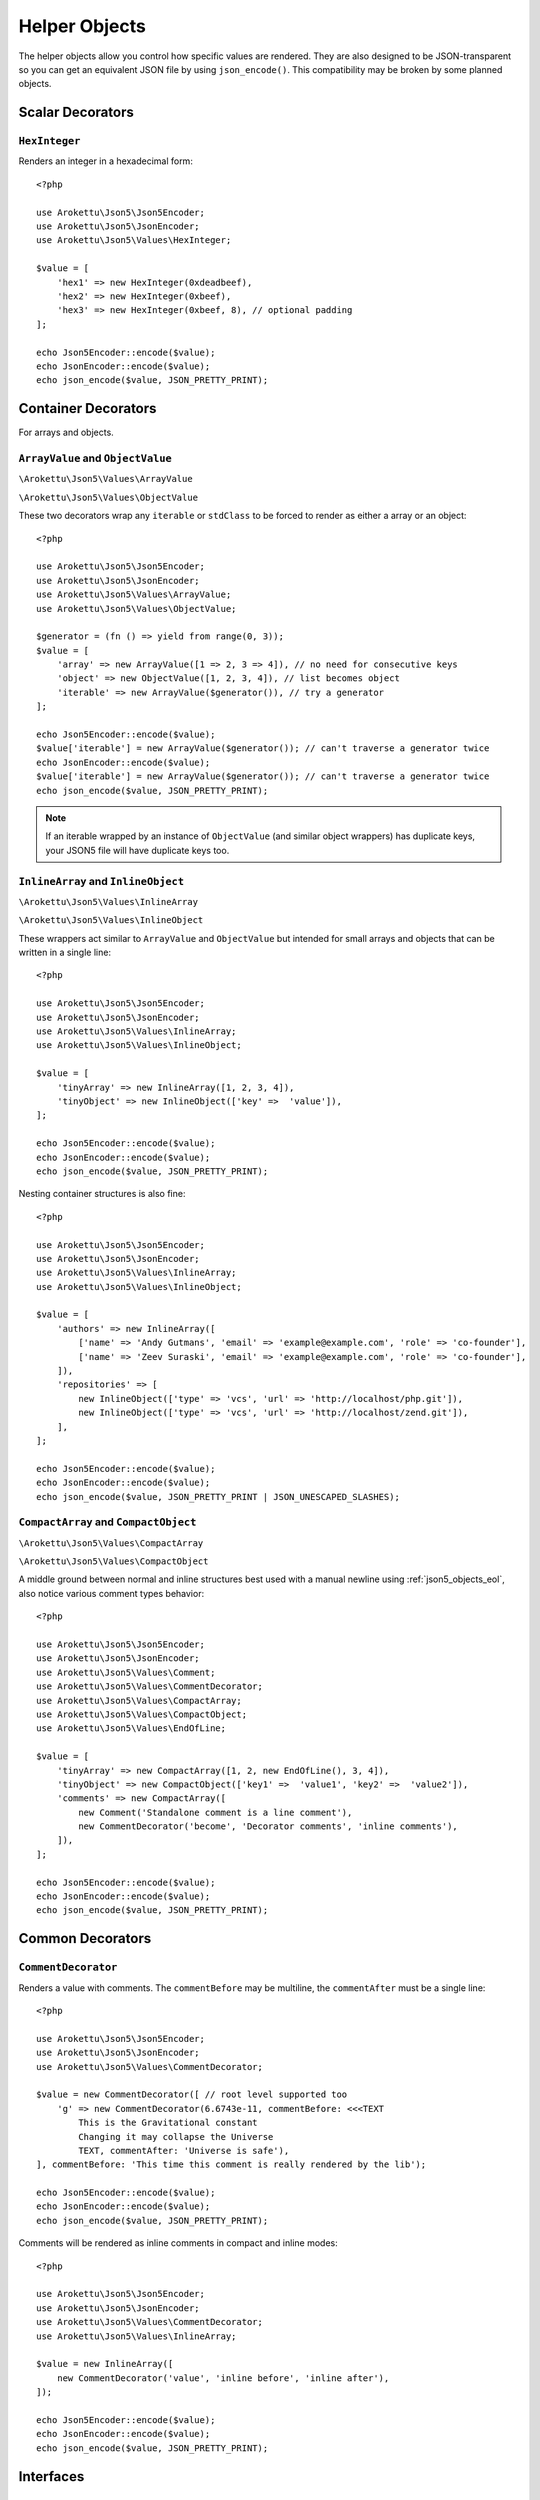 .. _json5_objects:

Helper Objects
##############

.. highlight:: php

The helper objects allow you control how specific values are rendered.
They are also designed to be JSON-transparent so you can get an equivalent JSON file by using ``json_encode()``.
This compatibility may be broken by some planned objects.

Scalar Decorators
=================

``HexInteger``
--------------

.. versionadded:: 1.1 ``$padding``

Renders an integer in a hexadecimal form::

    <?php

    use Arokettu\Json5\Json5Encoder;
    use Arokettu\Json5\JsonEncoder;
    use Arokettu\Json5\Values\HexInteger;

    $value = [
        'hex1' => new HexInteger(0xdeadbeef),
        'hex2' => new HexInteger(0xbeef),
        'hex3' => new HexInteger(0xbeef, 8), // optional padding
    ];

    echo Json5Encoder::encode($value);
    echo JsonEncoder::encode($value);
    echo json_encode($value, JSON_PRETTY_PRINT);


.. tabs::

    .. code-tab:: json5

        {
            hex1: 0xDEADBEEF,
            hex2: 0xBEEF,
            hex3: 0x0000BEEF,
        }

    .. code-tab:: json JSON (JsonEncoder)

        {
            "hex1": 3735928559,
            "hex2": 48879,
            "hex3": 48879
        }

    .. code-tab:: json JSON (json_encode)

        {
            "hex1": 3735928559,
            "hex2": 48879,
            "hex3": 48879
        }

Container Decorators
====================

For arrays and objects.

``ArrayValue`` and ``ObjectValue``
---------------------------------

.. versionadded:: 1.1

``\Arokettu\Json5\Values\ArrayValue``

``\Arokettu\Json5\Values\ObjectValue``

These two decorators wrap any ``iterable`` or ``stdClass`` to be forced to render as either a array or an object::

    <?php

    use Arokettu\Json5\Json5Encoder;
    use Arokettu\Json5\JsonEncoder;
    use Arokettu\Json5\Values\ArrayValue;
    use Arokettu\Json5\Values\ObjectValue;

    $generator = (fn () => yield from range(0, 3));
    $value = [
        'array' => new ArrayValue([1 => 2, 3 => 4]), // no need for consecutive keys
        'object' => new ObjectValue([1, 2, 3, 4]), // list becomes object
        'iterable' => new ArrayValue($generator()), // try a generator
    ];

    echo Json5Encoder::encode($value);
    $value['iterable'] = new ArrayValue($generator()); // can't traverse a generator twice
    echo JsonEncoder::encode($value);
    $value['iterable'] = new ArrayValue($generator()); // can't traverse a generator twice
    echo json_encode($value, JSON_PRETTY_PRINT);

.. tabs::

    .. code-tab:: json5

        {
            array: [
                2,
                4,
            ],
            object: {
                '0': 1,
                '1': 2,
                '2': 3,
                '3': 4,
            },
            iterable: [
                0,
                1,
                2,
                3,
            ],
        }

    .. code-tab:: json JSON (JsonEncoder)

        {
            "array": [
                2,
                4
            ],
            "object": {
                "0": 1,
                "1": 2,
                "2": 3,
                "3": 4
            },
            "iterable": [
                0,
                1,
                2,
                3
            ]
        }

    .. code-tab:: json JSON (json_encode)

        {
            "array": [
                2,
                4
            ],
            "object": {
                "0": 1,
                "1": 2,
                "2": 3,
                "3": 4
            },
            "iterable": [
                0,
                1,
                2,
                3
            ]
        }

.. note::
    If an iterable wrapped by an instance of ``ObjectValue`` (and similar object wrappers) has duplicate keys,
    your JSON5 file will have duplicate keys too.

``InlineArray`` and ``InlineObject``
-----------------------------------

``\Arokettu\Json5\Values\InlineArray``

``\Arokettu\Json5\Values\InlineObject``

These wrappers act similar to ``ArrayValue`` and ``ObjectValue`` but intended for small arrays and objects
that can be written in a single line::

    <?php

    use Arokettu\Json5\Json5Encoder;
    use Arokettu\Json5\JsonEncoder;
    use Arokettu\Json5\Values\InlineArray;
    use Arokettu\Json5\Values\InlineObject;

    $value = [
        'tinyArray' => new InlineArray([1, 2, 3, 4]),
        'tinyObject' => new InlineObject(['key' =>  'value']),
    ];

    echo Json5Encoder::encode($value);
    echo JsonEncoder::encode($value);
    echo json_encode($value, JSON_PRETTY_PRINT);

.. tabs::

    .. code-tab:: json5

        // Compact and nice
        {
            tinyArray: [1, 2, 3, 4],
            tinyObject: { key: "value" },
        }

    .. code-tab:: json JSON (JsonEncoder)

        // Compact and nice too
        {
            "tinyArray": [1, 2, 3, 4],
            "tinyObject": { "key": "value" }
        }

    .. code-tab:: json JSON (json_encode)

        // Quite wasteful
        {
            "tinyArray": [
                1,
                2,
                3,
                4
            ],
            "tinyObject": {
                "key": "value"
            }
        }

Nesting container structures is also fine::

    <?php

    use Arokettu\Json5\Json5Encoder;
    use Arokettu\Json5\JsonEncoder;
    use Arokettu\Json5\Values\InlineArray;
    use Arokettu\Json5\Values\InlineObject;

    $value = [
        'authors' => new InlineArray([
            ['name' => 'Andy Gutmans', 'email' => 'example@example.com', 'role' => 'co-founder'],
            ['name' => 'Zeev Suraski', 'email' => 'example@example.com', 'role' => 'co-founder'],
        ]),
        'repositories' => [
            new InlineObject(['type' => 'vcs', 'url' => 'http://localhost/php.git']),
            new InlineObject(['type' => 'vcs', 'url' => 'http://localhost/zend.git']),
        ],
    ];

    echo Json5Encoder::encode($value);
    echo JsonEncoder::encode($value);
    echo json_encode($value, JSON_PRETTY_PRINT | JSON_UNESCAPED_SLASHES);

.. tabs::

    .. code-tab:: json5

        {
            authors: [{
                name: "Andy Gutmans",
                email: "example@example.com",
                role: "co-founder",
            }, {
                name: "Zeev Suraski",
                email: "example@example.com",
                role: "co-founder",
            }],
            repositories: [
                { type: "vcs", url: "http://localhost/php.git" },
                { type: "vcs", url: "http://localhost/zend.git" },
            ],
        }

    .. code-tab:: json JSON (JsonEncoder)

        {
            "authors": [{
                "name": "Andy Gutmans",
                "email": "example@example.com",
                "role": "co-founder"
            }, {
                "name": "Zeev Suraski",
                "email": "example@example.com",
                "role": "co-founder"
            }],
            "repositories": [
                { "type": "vcs", "url": "http://localhost/php.git" },
                { "type": "vcs", "url": "http://localhost/zend.git" }
            ]
        }

    .. code-tab:: json JSON (json_encode)

        {
            "authors": [
                {
                    "name": "Andy Gutmans",
                    "email": "example@example.com",
                    "role": "co-founder"
                },
                {
                    "name": "Zeev Suraski",
                    "email": "example@example.com",
                    "role": "co-founder"
                }
            ],
            "repositories": [
                {
                    "type": "vcs",
                    "url": "http://localhost/php.git"
                },
                {
                    "type": "vcs",
                    "url": "http://localhost/zend.git"
                }
            ]
        }

``CompactArray`` and ``CompactObject``
-------------------------------------

``\Arokettu\Json5\Values\CompactArray``

``\Arokettu\Json5\Values\CompactObject``

A middle ground between normal and inline structures best used with a manual newline using :ref:`json5_objects_eol`,
also notice various comment types behavior::

    <?php

    use Arokettu\Json5\Json5Encoder;
    use Arokettu\Json5\JsonEncoder;
    use Arokettu\Json5\Values\Comment;
    use Arokettu\Json5\Values\CommentDecorator;
    use Arokettu\Json5\Values\CompactArray;
    use Arokettu\Json5\Values\CompactObject;
    use Arokettu\Json5\Values\EndOfLine;

    $value = [
        'tinyArray' => new CompactArray([1, 2, new EndOfLine(), 3, 4]),
        'tinyObject' => new CompactObject(['key1' =>  'value1', 'key2' =>  'value2']),
        'comments' => new CompactArray([
            new Comment('Standalone comment is a line comment'),
            new CommentDecorator('become', 'Decorator comments', 'inline comments'),
        ]),
    ];

    echo Json5Encoder::encode($value);
    echo JsonEncoder::encode($value);
    echo json_encode($value, JSON_PRETTY_PRINT);

.. tabs::

    .. code-tab:: json5

        {
            tinyArray: [
                1, 2,
                3, 4,
            ],
            tinyObject: {
                key1: "value1", key2: "value2",
            },
            comments: [
                // Standalone comment is a line comment
                /* Decorator comments */ "become" /* inline comments */,
            ],
        }

    .. code-tab:: json JSON (JsonEncoder)

        {
            "tinyArray": [
                1, 2,
                3, 4
            ],
            "tinyObject": {
                "key1": "value1", "key2": "value2"
            },
            "comments": [
                "become"
            ]
        }

    .. code-tab:: json JSON (json_encode)

        {
            "tinyArray": [
                1,
                2,
                {},
                3,
                4
            ],
            "tinyObject": {
                "key1": "value1",
                "key2": "value2"
            },
            "comments": [
                {
                    "comment": "Standalone comment is a line comment"
                },
                "become"
            ]
        }

Common Decorators
=================

``CommentDecorator``
--------------------

Renders a value with comments. The ``commentBefore`` may be multiline, the ``commentAfter`` must be a single line::

    <?php

    use Arokettu\Json5\Json5Encoder;
    use Arokettu\Json5\JsonEncoder;
    use Arokettu\Json5\Values\CommentDecorator;

    $value = new CommentDecorator([ // root level supported too
        'g' => new CommentDecorator(6.6743e-11, commentBefore: <<<TEXT
            This is the Gravitational constant
            Changing it may collapse the Universe
            TEXT, commentAfter: 'Universe is safe'),
    ], commentBefore: 'This time this comment is really rendered by the lib');

    echo Json5Encoder::encode($value);
    echo JsonEncoder::encode($value);
    echo json_encode($value, JSON_PRETTY_PRINT);

.. tabs::

    .. code-tab:: json5

        // This time this comment is really rendered by the lib
        {
            // This is the Gravitational constant
            // Changing it may collapse the Universe
            g: 6.6743e-11, // Universe is safe
        }

    .. code-tab:: json JSON (JsonEncoder)

        {
            "g": 6.6743e-11
        }

    .. code-tab:: json JSON (json_encode)

        {
            "g": 6.6743e-11
        }

Comments will be rendered as inline comments in compact and inline modes::

    <?php

    use Arokettu\Json5\Json5Encoder;
    use Arokettu\Json5\JsonEncoder;
    use Arokettu\Json5\Values\CommentDecorator;
    use Arokettu\Json5\Values\InlineArray;

    $value = new InlineArray([
        new CommentDecorator('value', 'inline before', 'inline after'),
    ]);

    echo Json5Encoder::encode($value);
    echo JsonEncoder::encode($value);
    echo json_encode($value, JSON_PRETTY_PRINT);

.. tabs::

    .. code-tab:: json5

        [/* inline before */ "value" /* inline after */]

    .. code-tab:: json JSON (JsonEncoder)

        ["value"]

    .. code-tab:: json JSON (json_encode)

        [
            "value"
        ]

Interfaces
==========

``JsonSerializable``
--------------------

.. note:: https://www.php.net/manual/en/class.jsonserializable.php

``ext-json``'s ``JsonSerializable`` works with this builder just like it works with ``json_encode``.

``Json5Serializable``
---------------------

``\Arokettu\Json5\Values\Json5Serializable``.

Like ``JsonSerializable`` but it's specific to this library.

Formatting Objects
==================

.. note:: Formatting Objects are not transparent for the ``json_encode`` and will be encoded as regular objects, see examples.

.. note:: Formatting Objects cannot be encoded as root objects and cannot be returned in ``json5Serialize()`` and ``jsonSerialize()`` methods.

``Comment``
-----------

``\Arokettu\Json5\Values\Comment``

A standalone comment. Rendered as a line comment in regular and compact modes and as an inline comment in inline mode::

    <?php

    use Arokettu\Json5\Json5Encoder;
    use Arokettu\Json5\JsonEncoder;
    use Arokettu\Json5\Values\Comment;
    use Arokettu\Json5\Values\CompactArray;
    use Arokettu\Json5\Values\InlineArray;

    require __DIR__ . '/../vendor/autoload.php';

    $value = [
        'normal' => [new Comment('Normal mode'), 'value1', 'value2', 'value3'],
        'compact' => new CompactArray([
            new Comment('Unlike decorator, standalone comment is rendered on its own line here'),
            'value1',
            'value2',
            new Comment('JsonEncoder will leave EOL here'),
            'value3',
        ]),
        'inline' => new InlineArray([new Comment('Inline mode'), 'value1', 'value2', 'value3']),
    ];

    echo Json5Encoder::encode($value);
    echo JsonEncoder::encode($value);
    echo json_encode($value, JSON_PRETTY_PRINT);

.. tabs::

    .. code-tab:: json5

        {
            normal: [
                // Normal mode
                "value1",
                "value2",
                "value3",
            ],
            compact: [
                // Unlike decorator, standalone comment is rendered on its own line here
                "value1", "value2",
                // JsonEncoder will leave EOL here
                "value3",
            ],
            inline: [/* Inline mode */ "value1", "value2", "value3"],
        }

    .. code-tab:: json JSON (JsonEncoder)

        {
            "normal": [
                "value1",
                "value2",
                "value3"
            ],
            "compact": [
                "value1", "value2",
                "value3"
            ],
            "inline": ["value1", "value2", "value3"]
        }

    .. code-tab:: json JSON (json_encode)

        {
            "normal": [
                {
                    "comment": "Normal mode"
                },
                "value1",
                "value2",
                "value3"
            ],
            "compact": [
                {
                    "comment": "Unlike decorator, standalone comment is rendered on its own line here"
                },
                "value1",
                "value2",
                {
                    "comment": "JsonEncoder will leave EOL here"
                },
                "value3"
            ],
            "inline": [
                {
                    "comment": "Inline mode"
                },
                "value1",
                "value2",
                "value3"
            ]
        }

.. _json5_objects_eol:

``EndOfLine``
-------------

``\Arokettu\Json5\Values\EndOfLine``

Inserts a newline character::

    <?php

    use Arokettu\Json5\Json5Encoder;
    use Arokettu\Json5\JsonEncoder;
    use Arokettu\Json5\Values\CompactArray;
    use Arokettu\Json5\Values\EndOfLine;
    use Arokettu\Json5\Values\InlineArray;

    $value = [
        'regular' => [1, 2, new EndOfLine(), 3, 4],
        'inline'  => new InlineArray([1, 2, new EndOfLine(), 3, 4]),
        'compact' => new CompactArray([1, 2, new EndOfLine(), 3, 4]),
    ];

    echo Json5Encoder::encode($value);
    echo JsonEncoder::encode($value);
    echo json_encode($value, JSON_PRETTY_PRINT);

.. tabs::

    .. code-tab:: json5

        {
            regular: [
                1,
                2,

                3,
                4,
            ],
            inline: [1, 2,
                3, 4],
            compact: [
                1, 2,
                3, 4,
            ],
        }

    .. code-tab:: json JSON (JsonEncoder)

        {
            "regular": [
                1,
                2,

                3,
                4
            ],
            "inline": [1, 2,
                3, 4],
            "compact": [
                1, 2,
                3, 4
            ]
        }

    .. code-tab:: json JSON (json_encode)

        {
            "regular": [
                1,
                2,
                {}, // not transparent
                3,
                4
            ],
            "inline": [
                1,
                2,
                {}, // not transparent
                3,
                4
            ],
            "compact": [
                1,
                2,
                {}, // not transparent
                3,
                4
            ]
        }

